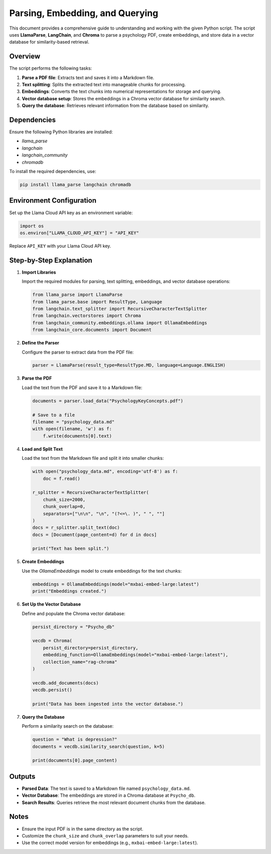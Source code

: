 Parsing, Embedding, and Querying
================================

This document provides a comprehensive guide to understanding and working with the given Python script. The script uses **LlamaParse**, **LangChain**, and **Chroma** to parse a psychology PDF, create embeddings, and store data in a vector database for similarity-based retrieval.

Overview
--------

The script performs the following tasks:

1. **Parse a PDF file**: Extracts text and saves it into a Markdown file.
2. **Text splitting**: Splits the extracted text into manageable chunks for processing.
3. **Embeddings**: Converts the text chunks into numerical representations for storage and querying.
4. **Vector database setup**: Stores the embeddings in a Chroma vector database for similarity search.
5. **Query the database**: Retrieves relevant information from the database based on similarity.

Dependencies
------------

Ensure the following Python libraries are installed:

- `llama_parse`
- `langchain`
- `langchain_community`
- `chromadb`

To install the required dependencies, use:

.. code-block:: bash

   pip install llama_parse langchain chromadb

Environment Configuration
-------------------------

Set up the Llama Cloud API key as an environment variable:

.. code-block:: python

   import os
   os.environ["LLAMA_CLOUD_API_KEY"] = "API_KEY"

Replace ``API_KEY`` with your Llama Cloud API key.

Step-by-Step Explanation
------------------------

1. **Import Libraries**

   Import the required modules for parsing, text splitting, embeddings, and vector database operations:

   .. code-block:: python

      from llama_parse import LlamaParse
      from llama_parse.base import ResultType, Language
      from langchain.text_splitter import RecursiveCharacterTextSplitter
      from langchain.vectorstores import Chroma
      from langchain_community.embeddings.ollama import OllamaEmbeddings
      from langchain_core.documents import Document

2. **Define the Parser**

   Configure the parser to extract data from the PDF file:

   .. code-block:: python

      parser = LlamaParse(result_type=ResultType.MD, language=Language.ENGLISH)

3. **Parse the PDF**

   Load the text from the PDF and save it to a Markdown file:

   .. code-block:: python

      documents = parser.load_data("PsychologyKeyConcepts.pdf")

      # Save to a file
      filename = "psychology_data.md"
      with open(filename, 'w') as f:
          f.write(documents[0].text)

4. **Load and Split Text**

   Load the text from the Markdown file and split it into smaller chunks:

   .. code-block:: python

      with open("psychology_data.md", encoding='utf-8') as f:
          doc = f.read()

      r_splitter = RecursiveCharacterTextSplitter(
          chunk_size=2000,
          chunk_overlap=0,
          separators=["\n\n", "\n", "(?<=\. )", " ", ""]
      )
      docs = r_splitter.split_text(doc)
      docs = [Document(page_content=d) for d in docs]

      print("Text has been split.")

5. **Create Embeddings**

   Use the `OllamaEmbeddings` model to create embeddings for the text chunks:

   .. code-block:: python

      embeddings = OllamaEmbeddings(model="mxbai-embed-large:latest")
      print("Embeddings created.")

6. **Set Up the Vector Database**

   Define and populate the Chroma vector database:

   .. code-block:: python

      persist_directory = "Psycho_db"

      vecdb = Chroma(
          persist_directory=persist_directory,
          embedding_function=OllamaEmbeddings(model="mxbai-embed-large:latest"),
          collection_name="rag-chroma"
      )

      vecdb.add_documents(docs)
      vecdb.persist()

      print("Data has been ingested into the vector database.")

7. **Query the Database**

   Perform a similarity search on the database:

   .. code-block:: python

      question = "What is depression?"
      documents = vecdb.similarity_search(question, k=5)

      print(documents[0].page_content)

Outputs
-------

- **Parsed Data**: The text is saved to a Markdown file named ``psychology_data.md``.
- **Vector Database**: The embeddings are stored in a Chroma database at ``Psycho_db``.
- **Search Results**: Queries retrieve the most relevant document chunks from the database.

Notes
-----

- Ensure the input PDF is in the same directory as the script.
- Customize the ``chunk_size`` and ``chunk_overlap`` parameters to suit your needs.
- Use the correct model version for embeddings (e.g., ``mxbai-embed-large:latest``).

